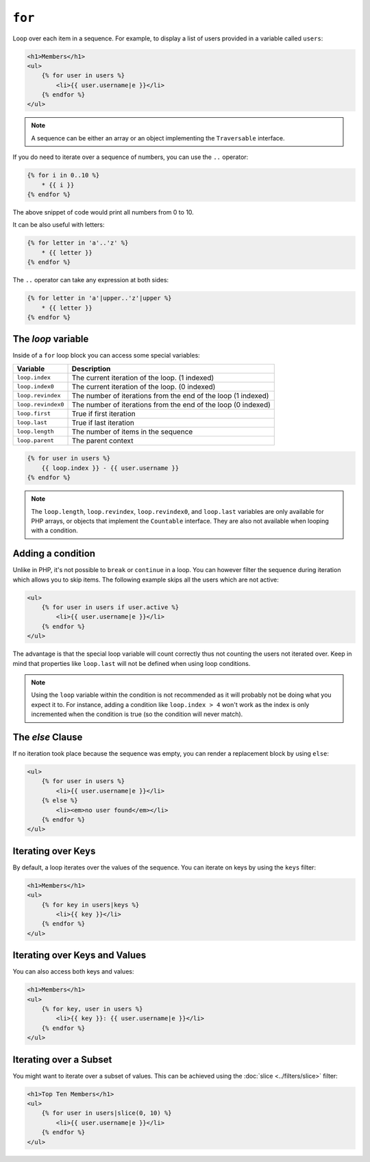 ``for``
=======

Loop over each item in a sequence. For example, to display a list of users
provided in a variable called ``users``:

.. code-block:: jinja

    <h1>Members</h1>
    <ul>
        {% for user in users %}
            <li>{{ user.username|e }}</li>
        {% endfor %}
    </ul>

.. note::

    A sequence can be either an array or an object implementing the
    ``Traversable`` interface.

If you do need to iterate over a sequence of numbers, you can use the ``..``
operator:

.. code-block:: jinja

    {% for i in 0..10 %}
        * {{ i }}
    {% endfor %}

The above snippet of code would print all numbers from 0 to 10.

It can be also useful with letters:

.. code-block:: jinja

    {% for letter in 'a'..'z' %}
        * {{ letter }}
    {% endfor %}

The ``..`` operator can take any expression at both sides:

.. code-block:: jinja

    {% for letter in 'a'|upper..'z'|upper %}
        * {{ letter }}
    {% endfor %}

.. tip:

    If you need a step different from 1, you can use the ``range`` function
    instead.

The `loop` variable
-------------------

Inside of a ``for`` loop block you can access some special variables:

===================== =============================================================
Variable              Description
===================== =============================================================
``loop.index``        The current iteration of the loop. (1 indexed)
``loop.index0``       The current iteration of the loop. (0 indexed)
``loop.revindex``     The number of iterations from the end of the loop (1 indexed)
``loop.revindex0``    The number of iterations from the end of the loop (0 indexed)
``loop.first``        True if first iteration
``loop.last``         True if last iteration
``loop.length``       The number of items in the sequence
``loop.parent``       The parent context
===================== =============================================================

.. code-block:: jinja

    {% for user in users %}
        {{ loop.index }} - {{ user.username }}
    {% endfor %}

.. note::

    The ``loop.length``, ``loop.revindex``, ``loop.revindex0``, and
    ``loop.last`` variables are only available for PHP arrays, or objects that
    implement the ``Countable`` interface. They are also not available when
    looping with a condition.

Adding a condition
------------------

Unlike in PHP, it's not possible to ``break`` or ``continue`` in a loop. You
can however filter the sequence during iteration which allows you to skip
items. The following example skips all the users which are not active:

.. code-block:: jinja

    <ul>
        {% for user in users if user.active %}
            <li>{{ user.username|e }}</li>
        {% endfor %}
    </ul>

The advantage is that the special loop variable will count correctly thus not
counting the users not iterated over. Keep in mind that properties like
``loop.last`` will not be defined when using loop conditions.

.. note::

    Using the ``loop`` variable within the condition is not recommended as it
    will probably not be doing what you expect it to. For instance, adding a
    condition like ``loop.index > 4`` won't work as the index is only
    incremented when the condition is true (so the condition will never
    match).

The `else` Clause
-----------------

If no iteration took place because the sequence was empty, you can render a
replacement block by using ``else``:

.. code-block:: jinja

    <ul>
        {% for user in users %}
            <li>{{ user.username|e }}</li>
        {% else %}
            <li><em>no user found</em></li>
        {% endfor %}
    </ul>

Iterating over Keys
-------------------

By default, a loop iterates over the values of the sequence. You can iterate
on keys by using the ``keys`` filter:

.. code-block:: jinja

    <h1>Members</h1>
    <ul>
        {% for key in users|keys %}
            <li>{{ key }}</li>
        {% endfor %}
    </ul>

Iterating over Keys and Values
------------------------------

You can also access both keys and values:

.. code-block:: jinja

    <h1>Members</h1>
    <ul>
        {% for key, user in users %}
            <li>{{ key }}: {{ user.username|e }}</li>
        {% endfor %}
    </ul>

Iterating over a Subset
-----------------------

You might want to iterate over a subset of values. This can be achieved using
the :doc:`slice <../filters/slice>` filter:

.. code-block:: jinja

    <h1>Top Ten Members</h1>
    <ul>
        {% for user in users|slice(0, 10) %}
            <li>{{ user.username|e }}</li>
        {% endfor %}
    </ul>
